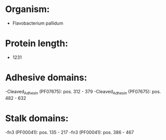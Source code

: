* Organism:
- Flavobacterium pallidum
* Protein length:
- 1231
* Adhesive domains:
-Cleaved_Adhesin (PF07675): pos. 312 - 379
-Cleaved_Adhesin (PF07675): pos. 482 - 632
* Stalk domains:
-fn3 (PF00041): pos. 135 - 217
-fn3 (PF00041): pos. 386 - 467

